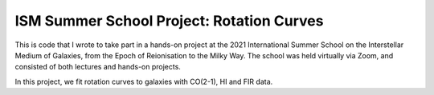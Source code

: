 ISM Summer School Project: Rotation Curves
==========================================

This is code that I wrote to take part in a hands-on project at the 2021 International Summer School on the Interstellar Medium of Galaxies, from the Epoch of Reionisation to the Milky Way.  The school was held virtually via Zoom, and consisted of both lectures and hands-on projects.

In this project, we fit rotation curves to galaxies with CO(2-1), HI and FIR data.
